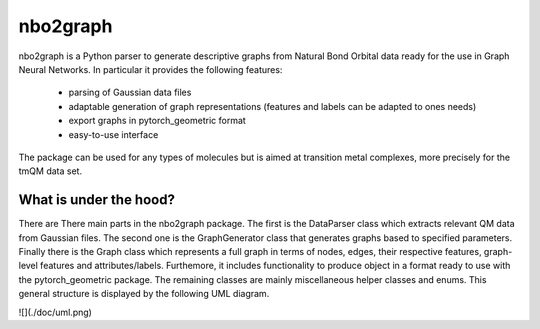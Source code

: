 ===============================
nbo2graph
===============================


.. image:: https://circleci.com/gh/hkneiding/nbo2graph.svg?style=svg&circle-token=dcb019393b2ff6c2e7afef3f326541f79366f256
    :target: https://circleci.com/gh/hkneiding/nbo2graph
.. image:: https://codecov.io/gh/hkneiding/nbo2graph/branch/master/graph/badge.svg
   :target: https://codecov.io/gh/hkneiding/nbo2graph


nbo2graph is a Python parser to generate descriptive graphs from Natural Bond Orbital data ready for the use in Graph Neural Networks. In particular it provides the following features:

 - parsing of Gaussian data files
 - adaptable generation of graph representations (features and labels can be adapted to ones needs)
 - export graphs in pytorch_geometric format
 - easy-to-use interface

The package can be used for any types of molecules but is aimed at transition metal complexes, more precisely for the tmQM data set.

What is under the hood?
-----------

There are There main parts in the nbo2graph package. The first is the DataParser class which extracts relevant QM data from Gaussian files. The second one is the GraphGenerator class that generates graphs based to specified parameters. Finally there is the Graph class which represents a full graph in terms of nodes, edges, their respective features, graph-level features and attributes/labels. Furthemore, it includes functionality to produce object in a format ready to use with the pytorch_geometric package. The remaining classes are mainly miscellaneous helper classes and enums.
This general structure is displayed by the following UML diagram.

![](./doc/uml.png)